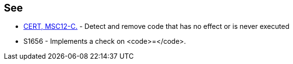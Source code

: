 == See

* https://www.securecoding.cert.org/confluence/x/NYA5[CERT, MSC12-C.] - Detect and remove code that has no effect or is never executed
* S1656 - Implements a check on <code>=</code>. 